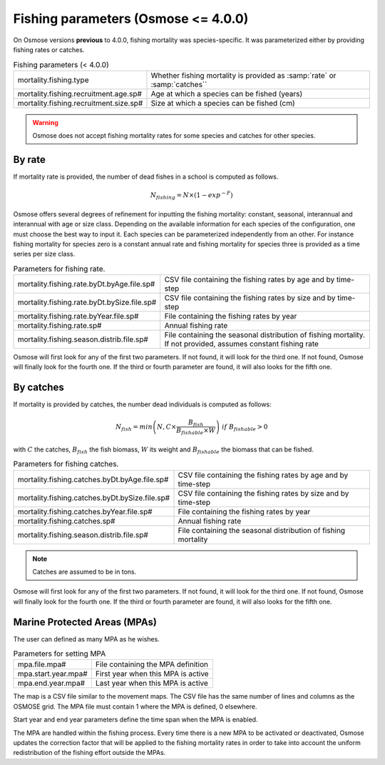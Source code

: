 Fishing parameters (Osmose <= 4.0.0)
---------------------------------------------

On Osmose versions **previous** to 4.0.0, fishing mortality was species-specific. It was parameterized either by providing fishing rates or catches.

.. index:: mortality.fishing.type, mortality.fishing.recruitment.age.sp#, mortality.fishing.recruitment.size.sp#

.. table:: Fishing parameters (< 4.0.0)
    :align: center

    .. csv-table:: 
        :delim: ;

        mortality.fishing.type ; Whether fishing mortality is provided as :samp:`rate` or :samp:`catches``
        mortality.fishing.recruitment.age.sp# ; Age at which a species can be fished (years)
        mortality.fishing.recruitment.size.sp# ; Size at which a species can be fished (cm)

.. warning::

    Osmose does not accept fishing mortality rates for some species and catches for other species.

By rate
@@@@@@@@@@@@@@@@@@@@@@@@ 

If mortality rate is provided, the number of dead fishes in a school is computed as follows.

.. math:: 

    N_{fishing} = N \times \left(1 - exp^{-F}\right)

Osmose offers several degrees of refinement for inputting the fishing mortality: constant, seasonal, interannual and interannual with age or size class. Depending on the available information for each species of the configuration, one must choose the best way to input it. Each species can be parameterized independently from an other. For instance fishing mortality for species zero is a constant annual rate and fishing mortality for species three is provided as a time series per size class.

.. index:: mortality.fishing.rate.byDt.byAge.file.sp#, mortality.fishing.rate.byDt.bySize.file.sp#, mortality.fishing.rate.byYear.file.sp#, mortality.fishing.rate.sp#, mortality.fishing.season.distrib.file.sp#

.. table:: Parameters for fishing rate.
    :align: center

    .. csv-table:: 
        :delim: ;

        mortality.fishing.rate.byDt.byAge.file.sp# ; CSV file containing the fishing rates by age and by time-step
        mortality.fishing.rate.byDt.bySize.file.sp# ; CSV file containing the fishing rates by size and by time-step
        mortality.fishing.rate.byYear.file.sp# ; File containing the fishing rates by year
        mortality.fishing.rate.sp# ; Annual fishing rate
        mortality.fishing.season.distrib.file.sp# ; File containing the seasonal distribution of fishing mortality. If not provided, assumes constant fishing rate

Osmose will first look for any of the first two parameters. If not found, it will look for the third one. If not found, Osmose will finally look for
the fourth one. If the third or fourth parameter are found, it will also looks for the fifth one. 


By catches
@@@@@@@@@@@@@@@

If mortality is provided by catches, the number dead individuals is computed as follows:

.. math:: 

    N_{fish} = min\left(N, C \times \frac{B_{fish}} {B_{fishable} \times W}\right)\ if\ B_{fishable} > 0

with :math:`C` the catches, :math:`B_{fish}` the fish biomass, :math:`W` its weight and :math:`B_{fishable}` the biomass
that can be fished.

.. index:: mortality.fishing.catches.byDt.byAge.file.sp#, mortality.fishing.catches.byDt.bySize.file.sp#, mortality.fishing.catches.byYear.file.sp#, mortality.fishing.catches.sp#, mortality.fishing.season.distrib.file.sp#

.. table:: Parameters for fishing catches.
    :align: center

    .. csv-table:: 
        :delim: ;

        mortality.fishing.catches.byDt.byAge.file.sp# ; CSV file containing the fishing rates by age and by time-step
        mortality.fishing.catches.byDt.bySize.file.sp# ; CSV file containing the fishing rates by size and by time-step
        mortality.fishing.catches.byYear.file.sp# ; File containing the fishing rates by year
        mortality.fishing.catches.sp# ; Annual fishing rate
        mortality.fishing.season.distrib.file.sp# ; File containing the seasonal distribution of fishing mortality

.. note:: 
    
    Catches are assumed to be in tons.

Osmose will first look for any of the first two parameters. If not found, it will look for the third one. If not found, Osmose will finally look for
the fourth one. If the third or fourth parameter are found, it will also looks for the fifth one. 

Marine Protected Areas (MPAs)
@@@@@@@@@@@@@@@@@@@@@@@@@@@@@@@@@@@@@@@@@@@@@

The user can defined as many MPA as he wishes.

.. index:: mpa.file.mpa#, mpa.start.year.mpa#, mpa.end.year.mpa#

.. table:: Parameters for setting MPA

    .. csv-table:: 
        :delim: ;

        mpa.file.mpa# ; File containing the MPA definition
        mpa.start.year.mpa# ; First year when this MPA is active
        mpa.end.year.mpa# ; Last year when this MPA is active

The map is a CSV file similar to the movement maps. The CSV file has the same number of lines and columns as the OSMOSE grid. The MPA file
must contain 1 where the MPA is defined, 0 elsewhere. 

Start year and end year parameters define the time span when the MPA is enabled.

The MPA are handled within the fishing process. Every time there is 
a new MPA to be activated or deactivated, Osmose updates the correction 
factor that will be applied to the fishing mortality rates in order to take 
into account the uniform redistribution of the fishing effort outside the MPAs.

